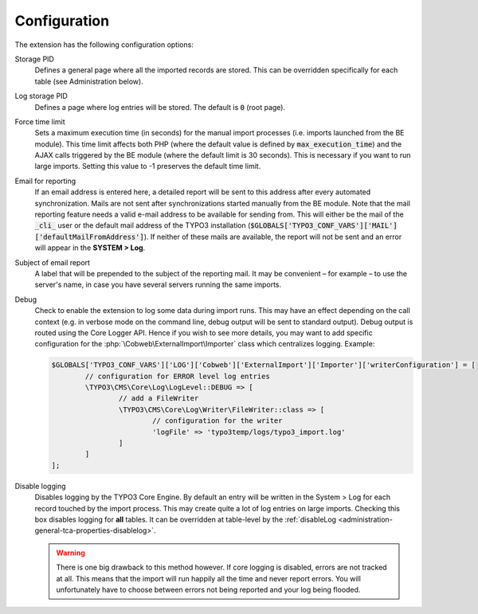 ﻿.. include:: ../Includes.txt


.. _configuration:

Configuration
-------------

The extension has the following configuration options:

Storage PID
  Defines a general page where all the imported records
  are stored. This can be overridden specifically for each table (see
  Administration below).

Log storage PID
  Defines a page where log entries will be stored. The default
  is :code:`0` (root page).

Force time limit
  Sets a maximum execution time (in seconds) for
  the manual import processes (i.e. imports launched from the BE
  module). This time limit affects both PHP (where the default value is
  defined by :code:`max_execution_time`) and the AJAX calls triggered by the
  BE module (where the default limit is 30 seconds). This is necessary
  if you want to run large imports. Setting this value to -1 preserves
  the default time limit.

Email for reporting
  If an email address is entered here, a detailed
  report will be sent to this address after every automated
  synchronization. Mails are not sent after synchronizations started
  manually from the BE module. Note that the mail reporting feature needs
  a valid e-mail address to be available for sending from. This will
  either be the mail of the :code:`_cli_` user
  or the default mail address of the TYPO3 installation
  (:code:`$GLOBALS['TYPO3_CONF_VARS']['MAIL']['defaultMailFromAddress']`). If
  neither of these mails are available, the report will not be sent and
  an error will appear in the **SYSTEM > Log**.

Subject of email report
  A label that will be prepended to the subject of the reporting mail.
  It may be convenient – for example – to use the server's name, in case
  you have several servers running the same imports.

Debug
  Check to enable the extension to log some data during import runs.
  This may have an effect depending on the call context (e.g. in verbose mode
  on the command line, debug output will be sent to standard output).
  Debug output is routed using the Core Logger API.
  Hence if you wish to see more details, you may want to add specific
  configuration for the :php:`\Cobweb\ExternalImport\Importer` class which centralizes logging.
  Example:

  .. code-block:: php

		$GLOBALS['TYPO3_CONF_VARS']['LOG']['Cobweb']['ExternalImport']['Importer']['writerConfiguration'] = [
			// configuration for ERROR level log entries
			\TYPO3\CMS\Core\Log\LogLevel::DEBUG => [
				// add a FileWriter
				\TYPO3\CMS\Core\Log\Writer\FileWriter::class => [
					// configuration for the writer
					'logFile' => 'typo3temp/logs/typo3_import.log'
				]
			]
		];

Disable logging
  Disables logging by the TYPO3 Core Engine. By default
  an entry will be written in the System > Log for each record
  touched by the import process. This may create quite a lot of log
  entries on large imports. Checking this box disables logging for
  **all** tables. It can be overridden at table-level by the
  :ref:`disableLog <administration-general-tca-properties-disablelog>`.

  .. warning::

     There is one big drawback to this method however.
     If core logging is disabled, errors are not tracked at all.
     This means that the import will run happily all the time and
     never report errors. You will unfortunately have to choose
     between errors not being reported and your log being flooded.


